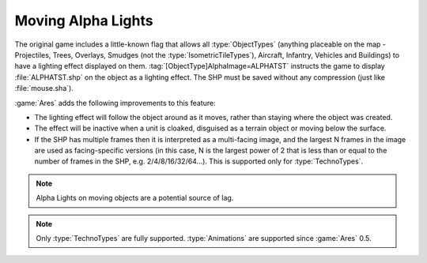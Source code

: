 .. index:: Alpha Lights; Will now move with the object they are attached to
.. index:: Alpha Lights; Can now have multiple facings

===================
Moving Alpha Lights
===================

The original game includes a little-known flag that allows all
\ :type:`ObjectTypes` (anything placeable on the map - Projectiles, Trees,
Overlays, Smudges (not the :type:`IsometricTileTypes`), Aircraft, Infantry,
Vehicles and Buildings) to have a lighting effect displayed on them.
\ :tag:`[ObjectType]AlphaImage=ALPHATST` instructs the game to display
:file:`ALPHATST.shp` on the object as a lighting effect. The SHP must be saved
without any compression (just like :file:`mouse.sha`).

:game:`Ares` adds the following improvements to this feature:

+ The lighting effect will follow the object around as it moves, rather than
  staying where the object was created.
+ The effect will be inactive when a unit is cloaked, disguised as a terrain
  object or moving below the surface.
+ If the SHP has multiple frames then it is interpreted as a multi-facing image,
  and the largest N frames in the image are used as facing-specific versions (in
  this case, N is the largest power of 2 that is less than or equal to the
  number of frames in the SHP, e.g. 2/4/8/16/32/64...). This is supported only
  for :type:`TechnoTypes`.

.. note:: Alpha Lights on moving objects are a potential source of lag.

.. note:: Only :type:`TechnoTypes` are fully supported. :type:`Animations` are
  supported since :game:`Ares` 0.5.

.. versionadded:: 0.1

.. versionchanged:: 0.5
